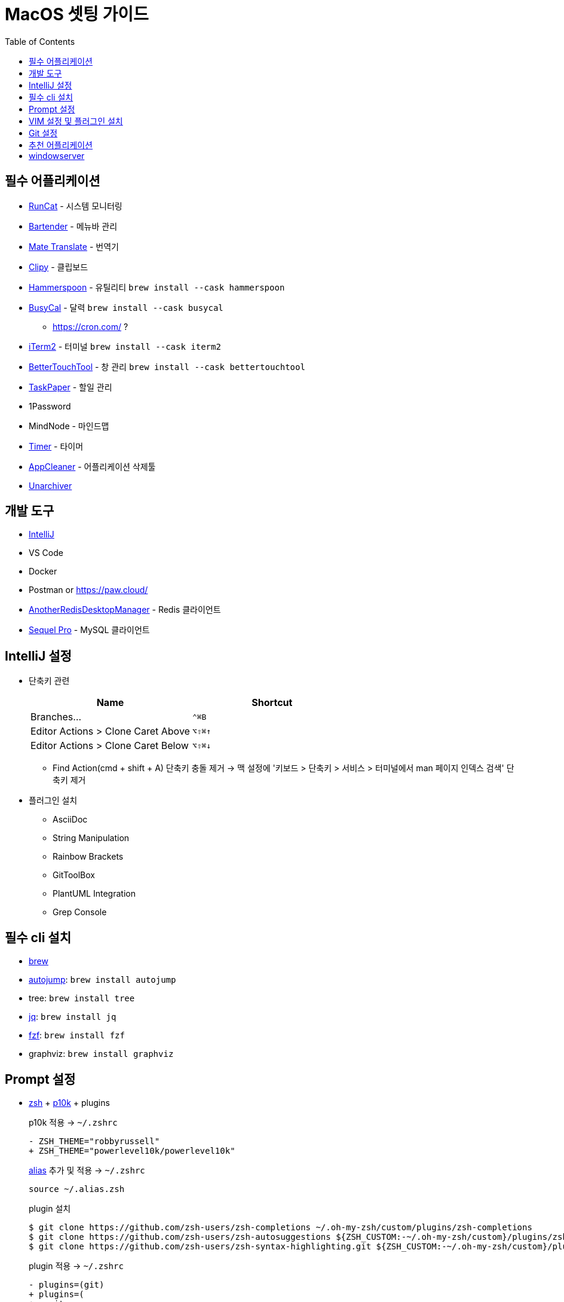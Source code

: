 = MacOS 셋팅 가이드
:toc:

== 필수 어플리케이션

* https://apps.apple.com/kr/app/runcat/id1429033973?mt=12[RunCat] - 시스템 모니터링
* https://www.macbartender.com/[Bartender] - 메뉴바 관리
* https://gikken.co/mate-translate/[Mate Translate] - 번역기
* https://github.com/Clipy/Clipy[Clipy] - 클립보드
* https://www.hammerspoon.org/[Hammerspoon] - 유틸리티 `brew install --cask hammerspoon`
* https://www.busymac.com/busycal/[BusyCal] - 달력 `brew install --cask busycal`
** https://cron.com/ ?
* https://iterm2.com/index.html[iTerm2] - 터미널 `brew install --cask iterm2`
* https://folivora.ai/[BetterTouchTool] - 창 관리 `brew install --cask bettertouchtool`
* https://www.taskpaper.com/[TaskPaper] - 할일 관리
* 1Password
* MindNode - 마인드맵
* https://github.com/michaelvillar/timer-app[Timer] - 타이머
* https://freemacsoft.net/appcleaner/[AppCleaner] - 어플리케이션 삭제툴
* https://theunarchiver.com/[Unarchiver]

== 개발 도구

* https://www.jetbrains.com/ko-kr/idea/[IntelliJ]
* VS Code
* Docker
* Postman or https://paw.cloud/
* https://github.com/qishibo/AnotherRedisDesktopManager[AnotherRedisDesktopManager] - Redis 클라이언트
* https://sequelpro.com/[Sequel Pro] - MySQL 클라이언트

== IntelliJ 설정

* 단축키 관련
+
|===
| Name | Shortcut

| Branches... 
| `⌃⌘B`

| Editor Actions > Clone Caret Above
| `⌥⇧⌘↑`

| Editor Actions > Clone Caret Below
| `⌥⇧⌘↓`

|===
** Find Action(cmd + shift + A) 단축키 충돌 제거 → 맥 설정에 '키보드 > 단축키 > 서비스 > 터미널에서 man 페이지 인덱스 검색' 단축키 제거
* 플러그인 설치
** AsciiDoc
** String Manipulation
** Rainbow Brackets
** GitToolBox
** PlantUML Integration
** Grep Console

== 필수 cli 설치

* https://brew.sh/index_ko[brew]
* https://github.com/wting/autojump[autojump]: `brew install autojump`
* tree: `brew install tree`
* https://stedolan.github.io/jq/download/[jq]: `brew install jq`
* https://github.com/junegunn/fzf[fzf]: `brew install fzf`
* graphviz: `brew install graphviz`

== Prompt 설정

* https://ohmyz.sh/#install[zsh] + https://github.com/romkatv/powerlevel10k[p10k] + plugins
+
[source, diff]
.p10k 적용 → `~/.zshrc`
----
- ZSH_THEME="robbyrussell"
+ ZSH_THEME="powerlevel10k/powerlevel10k"
----
+
[source, zsh]
.https://github.com/wicksome/TIL/blob/master/dotfiles/.alias.zsh[alias] 추가 및 적용 → `~/.zshrc`
----
source ~/.alias.zsh
----
+
[source, bash]
.plugin 설치
----
$ git clone https://github.com/zsh-users/zsh-completions ~/.oh-my-zsh/custom/plugins/zsh-completions
$ git clone https://github.com/zsh-users/zsh-autosuggestions ${ZSH_CUSTOM:-~/.oh-my-zsh/custom}/plugins/zsh-autosuggestions
$ git clone https://github.com/zsh-users/zsh-syntax-highlighting.git ${ZSH_CUSTOM:-~/.oh-my-zsh/custom}/plugins/zsh-syntax-highlighting
----
+
[source, diff]
.plugin 적용 → `~/.zshrc`
----
- plugins=(git)
+ plugins=(
+   git
+   iterm2
+   zsh-completions
+   zsh-syntax-highlighting
+   zsh-autosuggestions
+   autojump
+   fzf
+   docker
+   kubectl
+ )
----

== VIM 설정 및 플러그인 설치

. https://github.com/wicksome/TIL/blob/master/dotfiles/.vimrc[`~/.vimrc`] 파일 생성
. https://github.com/junegunn/vim-plug/[vim-plug] 설치
+
[source, bash]
----
$ brew isntall tmux # benmills/vimux 플러그인 때문에 설치함
$ mkdir -p ~/.vim/autoload
$ curl --insecure -fLo ~/.vim/autoload/plug.vim https://raw.github.com/junegunn/vim-plug/master/plug.vim
$ vim +PlugInstall +qall
----

== Git 설정

. ~/.gitconfig 추가
+
[source]
----
[user]
	useConfigOnly = true

[includeIf "gitdir:~/workspace/wicksome/"]
	path = ~/workspace/wicksome/.gitconfig

[includeIf "gitdir:~/workspace/flex-team/"]
	path = ~/workspace/flex-team/.gitconfig

[alias]
    lg1 = log --graph --abbrev-commit --decorate --date=format:'%y/%m/%d %H:%M' --format=format:'%C(bold blue)%h%C(reset) %C(dim blue)%ad%C(reset) %C(white)%s%C(reset) %C(dim white)- %an%C(reset)%C(bold yellow)%d%C(reset)' --all
----
. 개인/업무 디렉토리 분리
+
[source, bash]
----
$ mkdir -p ~/workspace/wicksome
$ mkdir -p ~/workspace/flex-team
----
. 디렉토리별 .gitconfig 파일 생성
+
[source]
.~/workspace/wicksome/.gitconfig
----
[user]
    name = yeongjun.kim
    email = opid911@gmail.com
[core]
    sshCommand = "ssh -i ~/.ssh/wicksome"
----
+
[source]
.~/workspace/flex-team/.gitconfig
----
[user]
    name = yeongjun.kim
    email = <work-email>
[core]
    sshCommand = "ssh -i ~/.ssh/<ssh-for-work>"
----


== 추천 어플리케이션

* https://github.com/keycastr/keycastr[Keycastr] - 키 입력 비쥬얼라이저 `brew install --cask keycastr`
* https://www.mowglii.com/itsycal/[Itsycal] - 심플 캘린더 위젯
* https://giphy.com/[GIPHY] - gif 도구
* asciinema
* tab
** https://contexts.co/
** https://alt-tab-macos.netlify.app/
* 스
** https://shottr.cc/

== windowserver

* https://ko.ihowto.tips/osx-apps-download-tutorials-tips-hacks-news/ce-este-windowserver-si-de-ce-consuma-multe-resurse-cpu-si-ram-pe-macos.html
* Acceeibity > Display > Reduce transparency 체크 해제
